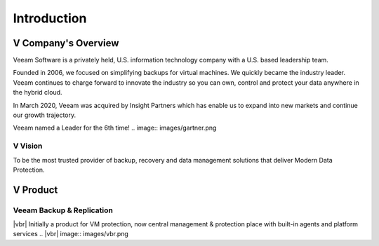 Introduction
=====

.. image:: images/veeambanner.png


V Company's Overview
--------------------
Veeam Software is a privately held, U.S. information technology company with a U.S. based leadership team.

Founded in 2006, we focused on simplifying backups for virtual machines. We quickly became the industry leader. Veeam continues to charge forward to innovate the industry so you can own, control and protect your data anywhere in the hybrid cloud.

In March 2020, Veeam was acquired by Insight Partners which has enable us to expand into new markets and continue our growth trajectory.

Veeam named a Leader for the 6th time!
.. image:: images/gartner.png

V Vision
^^^^^

To be the most trusted provider of backup, recovery and data management solutions that deliver Modern Data Protection.


V Product 
----------
Veeam Backup & Replication
^^^^^^^^^^^^^^^^^^^^^^^^^^
|vbr| Initially a product for VM protection, now central  management & protection place with built-in  agents and platform services
.. |vbr| image:: images/vbr.png



